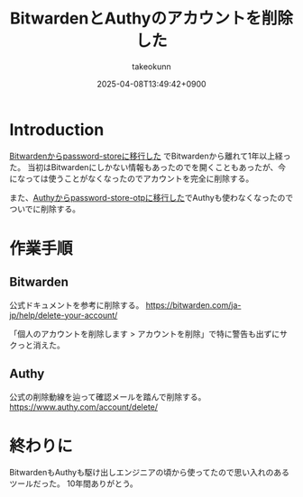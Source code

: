 :PROPERTIES:
:ID:       7ACD0B88-960A-44C6-954B-C597AE60ECD1
:END:
#+TITLE: BitwardenとAuthyのアカウントを削除した
#+AUTHOR: takeokunn
#+DESCRIPTION: description
#+DATE: 2025-04-08T13:49:42+0900
#+HUGO_BASE_DIR: ../../
#+HUGO_CATEGORIES: fleeting
#+HUGO_SECTION: posts/fleeting
#+HUGO_TAGS: fleeting bitwarden authy
#+HUGO_DRAFT: false
#+STARTUP: content
#+STARTUP: fold
* Introduction

[[id:8311DF4F-44EF-4541-BB28-889161EE216A][Bitwardenからpassword-storeに移行した]] でBitwardenから離れて1年以上経った。
当初はBitwardenにしかない情報もあったのでを開くこともあったが、今になっては使うことがなくなったのでアカウントを完全に削除する。

また、[[id:624F0A4B-0F8A-40B1-8AAD-DCC88CFC719A][Authyからpassword-store-otpに移行した]]でAuthyも使わなくなったのでついでに削除する。

* 作業手順
** Bitwarden
公式ドキュメントを参考に削除する。
https://bitwarden.com/ja-jp/help/delete-your-account/

「個人のアカウントを削除します > アカウントを削除」で特に警告も出ずにサクっと消えた。

[[file:../../static/images/F156CC55-0D2F-4F33-9B11-DD831588D5A7.png]]

** Authy

公式の削除動線を辿って確認メールを踏んで削除する。
https://www.authy.com/account/delete/

[[file:../../static/images/9AE8AD89-1FE5-4218-8EF8-0F31B915EF11.png]]

* 終わりに

BitwardenもAuthyも駆け出しエンジニアの頃から使ってたので思い入れのあるツールだった。
10年間ありがとう。
